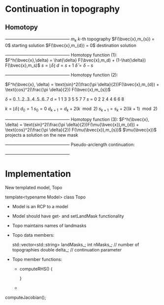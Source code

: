 * Continuation in topography
** Homotopy 
   +---------------------------------------------+
   $m_{k}$                   $k$-th topography 
   $F(\bvec{x},m_{s}) = 0$   starting solution
   $F(\bvec{x},m_{d}) = 0$   destination solution
   +---------------------------------------------+
   Homotopy function (1):
   $F^h(\bvec{x},\delta) = \hat{\delta} F(\bvec{x},m_d) + (1-\hat{\delta}) F(\bvec{x},m_s)$
   $s = \lfloor \delta \rfloor$ 
   $d = s + 1$
   $\hat{\delta} = \delta - s$

   +---------------------------------------------+
   Homotopy function (2):

   $F^h(\bvec{x}, \delta) = \text{sin}^2(\frac{\pi \delta}{2})F(\bvec{x},m_{d}) + \text{cos}^2(\frac{\pi \delta}{2}) F(\bvec{x},m_{s})$

   $\delta$  =  0..1..2..3..4..5..6..7 
   d  =  1  1  3  3  5  5  7  7
   $s$  =  0  2  2  4  4  6  6  8
  
   $k = \lfloor \delta \rfloor$   
   $d_0 = 1$
   $s_0 = 0$
   $d_{k+1} = d_k + 2(k\mod 2)$
   $s_{k+1} = s_k + 2((k+1)\mod 2)$
   
   +---------------------------------------------+
   Homotopy function (3):
   $F^h(\bvec{x}, \delta) = \text{sin}^2(\frac{\pi \delta}{2})F(\mu(\bvec{x}),m_{d}) + \text{cos}^2(\frac{\pi \delta}{2}) F(\mu(\bvec{x}),m_{s})$
   $\mu(\bvec{x})$ projects a solution on the new mask
   

   +---------------------------------------------+
   Pseudo-arclength continuation:
   \begin{align*}
   F^h(\bvec{x},\delta) &= 0\\
   \dot{\bvec{x}} (\bvec{x} - \bvec{x}_0) + \dot{\delta} (\delta - \delta_0) - \Delta s &= 0
   \end{align*}

   +---------------------------------------------+   
	
   \begin{equation*}
   \begin{bmatrix}
   F^h_{\bvec{x}} & F^h_{\delta} \\
   \dot{\bvec{x}}^T & \dot{\lambda}   
   \end{bmatrix} \begin{bmatrix} \Delta x \\ \Delta \delta \end{bmatrix} = 
   \begin{bmatrix} -F^h(\bvec{x},\delta) \\ r \end{bmatrix}
   \end{equation*}  
   
* Implementation
  
  New templated model, Topo
  
  template<typename Model> 
  class Topo
  
  - Model is an RCP to a model

  - Model should have get- and setLandMask functionality
	
  - Topo maintains names of landmasks

  - Topo data members:
	
    std::vector<std::string> landMasks_;
	int    nMasks_; // number of topographies
    double delta_;  // continuation parameter

  - Topo member functions:
	- computeRHS()
      {
	    
      }
	- 
	
  computeJacobian();
  
